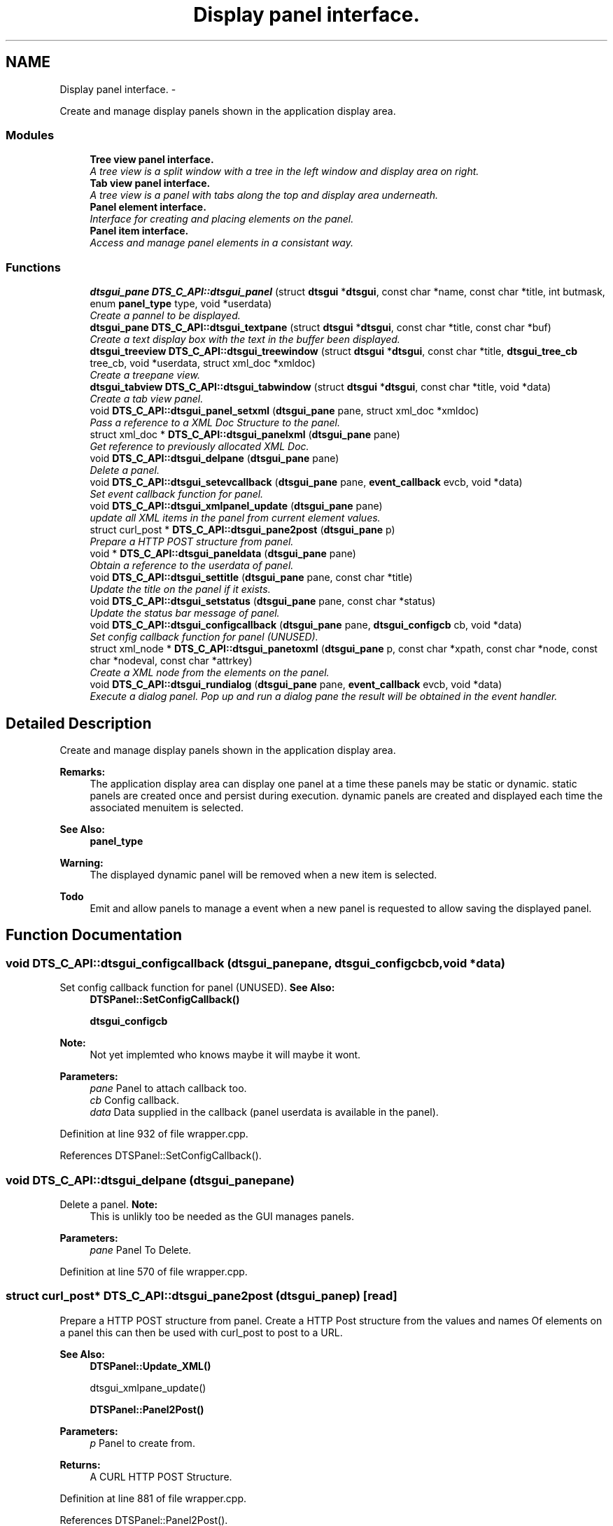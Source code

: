 .TH "Display panel interface." 3 "Fri Oct 11 2013" "Version 0.00" "DTS Application wxWidgets GUI Library" \" -*- nroff -*-
.ad l
.nh
.SH NAME
Display panel interface. \- 
.PP
Create and manage display panels shown in the application display area\&.  

.SS "Modules"

.in +1c
.ti -1c
.RI "\fBTree view panel interface\&.\fP"
.br
.RI "\fIA tree view is a split window with a tree in the left window and display area on right\&. \fP"
.ti -1c
.RI "\fBTab view panel interface\&.\fP"
.br
.RI "\fIA tree view is a panel with tabs along the top and display area underneath\&. \fP"
.ti -1c
.RI "\fBPanel element interface\&.\fP"
.br
.RI "\fIInterface for creating and placing elements on the panel\&. \fP"
.ti -1c
.RI "\fBPanel item interface\&.\fP"
.br
.RI "\fIAccess and manage panel elements in a consistant way\&. \fP"
.in -1c
.SS "Functions"

.in +1c
.ti -1c
.RI "\fBdtsgui_pane\fP \fBDTS_C_API::dtsgui_panel\fP (struct \fBdtsgui\fP *\fBdtsgui\fP, const char *name, const char *title, int butmask, enum \fBpanel_type\fP type, void *userdata)"
.br
.RI "\fICreate a pannel to be displayed\&. \fP"
.ti -1c
.RI "\fBdtsgui_pane\fP \fBDTS_C_API::dtsgui_textpane\fP (struct \fBdtsgui\fP *\fBdtsgui\fP, const char *title, const char *buf)"
.br
.RI "\fICreate a text display box with the text in the buffer been displayed\&. \fP"
.ti -1c
.RI "\fBdtsgui_treeview\fP \fBDTS_C_API::dtsgui_treewindow\fP (struct \fBdtsgui\fP *\fBdtsgui\fP, const char *title, \fBdtsgui_tree_cb\fP tree_cb, void *userdata, struct xml_doc *xmldoc)"
.br
.RI "\fICreate a treepane view\&. \fP"
.ti -1c
.RI "\fBdtsgui_tabview\fP \fBDTS_C_API::dtsgui_tabwindow\fP (struct \fBdtsgui\fP *\fBdtsgui\fP, const char *title, void *data)"
.br
.RI "\fICreate a tab view panel\&. \fP"
.ti -1c
.RI "void \fBDTS_C_API::dtsgui_panel_setxml\fP (\fBdtsgui_pane\fP pane, struct xml_doc *xmldoc)"
.br
.RI "\fIPass a reference to a XML Doc Structure to the panel\&. \fP"
.ti -1c
.RI "struct xml_doc * \fBDTS_C_API::dtsgui_panelxml\fP (\fBdtsgui_pane\fP pane)"
.br
.RI "\fIGet reference to previously allocated XML Doc\&. \fP"
.ti -1c
.RI "void \fBDTS_C_API::dtsgui_delpane\fP (\fBdtsgui_pane\fP pane)"
.br
.RI "\fIDelete a panel\&. \fP"
.ti -1c
.RI "void \fBDTS_C_API::dtsgui_setevcallback\fP (\fBdtsgui_pane\fP pane, \fBevent_callback\fP evcb, void *data)"
.br
.RI "\fISet event callback function for panel\&. \fP"
.ti -1c
.RI "void \fBDTS_C_API::dtsgui_xmlpanel_update\fP (\fBdtsgui_pane\fP pane)"
.br
.RI "\fIupdate all XML items in the panel from current element values\&. \fP"
.ti -1c
.RI "struct curl_post * \fBDTS_C_API::dtsgui_pane2post\fP (\fBdtsgui_pane\fP p)"
.br
.RI "\fIPrepare a HTTP POST structure from panel\&. \fP"
.ti -1c
.RI "void * \fBDTS_C_API::dtsgui_paneldata\fP (\fBdtsgui_pane\fP pane)"
.br
.RI "\fIObtain a reference to the userdata of panel\&. \fP"
.ti -1c
.RI "void \fBDTS_C_API::dtsgui_settitle\fP (\fBdtsgui_pane\fP pane, const char *title)"
.br
.RI "\fIUpdate the title on the panel if it exists\&. \fP"
.ti -1c
.RI "void \fBDTS_C_API::dtsgui_setstatus\fP (\fBdtsgui_pane\fP pane, const char *status)"
.br
.RI "\fIUpdate the status bar message of panel\&. \fP"
.ti -1c
.RI "void \fBDTS_C_API::dtsgui_configcallback\fP (\fBdtsgui_pane\fP pane, \fBdtsgui_configcb\fP cb, void *data)"
.br
.RI "\fISet config callback function for panel (UNUSED)\&. \fP"
.ti -1c
.RI "struct xml_node * \fBDTS_C_API::dtsgui_panetoxml\fP (\fBdtsgui_pane\fP p, const char *xpath, const char *node, const char *nodeval, const char *attrkey)"
.br
.RI "\fICreate a XML node from the elements on the panel\&. \fP"
.ti -1c
.RI "void \fBDTS_C_API::dtsgui_rundialog\fP (\fBdtsgui_pane\fP pane, \fBevent_callback\fP evcb, void *data)"
.br
.RI "\fIExecute a dialog panel\&. Pop up and run a dialog pane the result will be obtained in the event handler\&. \fP"
.in -1c
.SH "Detailed Description"
.PP 
Create and manage display panels shown in the application display area\&. 

\fBRemarks:\fP
.RS 4
The application display area can display one panel at a time these panels may be static or dynamic\&. static panels are created once and persist during execution\&. dynamic panels are created and displayed each time the associated menuitem is selected\&. 
.RE
.PP
\fBSee Also:\fP
.RS 4
\fBpanel_type\fP 
.RE
.PP
\fBWarning:\fP
.RS 4
The displayed dynamic panel will be removed when a new item is selected\&. 
.RE
.PP
\fBTodo\fP
.RS 4
Emit and allow panels to manage a event when a new panel is requested to allow saving the displayed panel\&. 
.RE
.PP

.SH "Function Documentation"
.PP 
.SS "void DTS_C_API::dtsgui_configcallback (\fBdtsgui_pane\fPpane, \fBdtsgui_configcb\fPcb, void *data)"

.PP
Set config callback function for panel (UNUSED)\&. \fBSee Also:\fP
.RS 4
\fBDTSPanel::SetConfigCallback()\fP 
.PP
\fBdtsgui_configcb\fP
.RE
.PP
\fBNote:\fP
.RS 4
Not yet implemted who knows maybe it will maybe it wont\&.
.RE
.PP
\fBParameters:\fP
.RS 4
\fIpane\fP Panel to attach callback too\&. 
.br
\fIcb\fP Config callback\&. 
.br
\fIdata\fP Data supplied in the callback (panel userdata is available in the panel)\&. 
.RE
.PP

.PP
Definition at line 932 of file wrapper\&.cpp\&.
.PP
References DTSPanel::SetConfigCallback()\&.
.SS "void DTS_C_API::dtsgui_delpane (\fBdtsgui_pane\fPpane)"

.PP
Delete a panel\&. \fBNote:\fP
.RS 4
This is unlikly too be needed as the GUI manages panels\&.
.RE
.PP
\fBParameters:\fP
.RS 4
\fIpane\fP Panel To Delete\&. 
.RE
.PP

.PP
Definition at line 570 of file wrapper\&.cpp\&.
.SS "struct curl_post* DTS_C_API::dtsgui_pane2post (\fBdtsgui_pane\fPp)\fC [read]\fP"

.PP
Prepare a HTTP POST structure from panel\&. Create a HTTP Post structure from the values and names Of elements on a panel this can then be used with curl_post to post to a URL\&.
.PP
\fBSee Also:\fP
.RS 4
\fBDTSPanel::Update_XML()\fP 
.PP
dtsgui_xmlpane_update() 
.PP
\fBDTSPanel::Panel2Post()\fP
.RE
.PP
\fBParameters:\fP
.RS 4
\fIp\fP Panel to create from\&. 
.RE
.PP
\fBReturns:\fP
.RS 4
A CURL HTTP POST Structure\&. 
.RE
.PP

.PP
Definition at line 881 of file wrapper\&.cpp\&.
.PP
References DTSPanel::Panel2Post()\&.
.PP
Referenced by post_items()\&.
.SS "\fBdtsgui_pane\fP DTS_C_API::dtsgui_panel (struct \fBdtsgui\fP *dtsgui, const char *name, const char *title, intbutmask, enum \fBpanel_type\fPtype, void *userdata)"

.PP
Create a pannel to be displayed\&. This function is able to create and return various panels excluding Tab/Tree view panels\&.
.PP
\fBSee Also:\fP
.RS 4
\fBDTSFrame::CreatePane()\fP 
.PP
\fBpanel_type\fP 
.PP
\fBpanel_buttons\fP
.RE
.PP
\fBParameters:\fP
.RS 4
\fIdtsgui\fP Application data ptr\&. 
.br
\fIname\fP Text used in the status bar when panel is displayed\&. 
.br
\fItitle\fP Title set in the window Top/Middle\&. 
.br
\fIbutmask\fP Buttons to be displayed values of panel_buttons or'd together\&. 
.br
\fItype\fP Type of panel to create [Excludes Tab/Tree Views] 
.br
\fIuserdata\fP Referenced Obect passed stored in panel and available in event handlers\&. 
.RE
.PP
\fBReturns:\fP
.RS 4
Newly created panel\&. 
.RE
.PP

.PP
Definition at line 458 of file wrapper\&.cpp\&.
.PP
References DTSFrame::CreatePane(), and dtsgui::GetFrame()\&.
.PP
Referenced by test_menu()\&.
.SS "void DTS_C_API::dtsgui_panel_setxml (\fBdtsgui_pane\fPpane, struct xml_doc *xmldoc)"

.PP
Pass a reference to a XML Doc Structure to the panel\&. Assign a reference to a XML Doc to the panel for use latter and with XML controls\&.
.PP
\fBSee Also:\fP
.RS 4
\fBDTSObject::SetXMLDoc()\fP
.RE
.PP
\fBParameters:\fP
.RS 4
\fIpane\fP Panel to be assigned the ref\&. 
.br
\fIxmldoc\fP Document to be assigned\&. 
.RE
.PP

.PP
Definition at line 543 of file wrapper\&.cpp\&.
.PP
References DTSObject::SetXMLDoc()\&.
.SS "void* DTS_C_API::dtsgui_paneldata (\fBdtsgui_pane\fPpane)"

.PP
Obtain a reference to the userdata of panel\&. \fBSee Also:\fP
.RS 4
\fBDTSObject::GetUserData()\fP\&.
.RE
.PP
\fBNote:\fP
.RS 4
this must be un refferenced\&.
.RE
.PP
\fBParameters:\fP
.RS 4
\fIpane\fP Panel to obtain reference from\&. 
.RE
.PP
\fBReturns:\fP
.RS 4
Reference to userdata\&. 
.RE
.PP

.PP
Definition at line 895 of file wrapper\&.cpp\&.
.PP
References DTSObject::GetUserData()\&.
.PP
Referenced by post_items()\&.
.SS "struct xml_doc* DTS_C_API::dtsgui_panelxml (\fBdtsgui_pane\fPpane)\fC [read]\fP"

.PP
Get reference to previously allocated XML Doc\&. Obtain a new reference to the xmldoc stored in the panel\&.
.PP
\fBNote:\fP
.RS 4
This must be un refferenced\&.
.RE
.PP
\fBSee Also:\fP
.RS 4
\fBDTSObject::GetXMLDoc()\fP
.RE
.PP
\fBParameters:\fP
.RS 4
\fIpane\fP Panel to obtain the XML Info\&. 
.RE
.PP
\fBReturns:\fP
.RS 4
Reference to XML Doc\&. 
.RE
.PP

.PP
Definition at line 559 of file wrapper\&.cpp\&.
.PP
References DTSObject::GetXMLDoc()\&.
.PP
Referenced by network_adsl_link(), network_adsl_link_new(), network_config(), and network_newwifi()\&.
.SS "struct xml_node* DTS_C_API::dtsgui_panetoxml (\fBdtsgui_pane\fPp, const char *xpath, const char *node, const char *nodeval, const char *attrkey)\fC [read]\fP"

.PP
Create a XML node from the elements on the panel\&. Using the path information a node is created and elements added as attributes\&.
.PP
\fBSee Also:\fP
.RS 4
\fBDTSPanel::Panel2XML()\fP
.RE
.PP
\fBParameters:\fP
.RS 4
\fIp\fP Panel to create nodes from\&. 
.br
\fIxpath\fP Base path to create the nodes in\&. 
.br
\fInode\fP Name of the node to add\&. 
.br
\fInodeval\fP Name of the element to use as the value of node\&. 
.br
\fIattrkey\fP Use this item to set the initial attribute and use as key\&. 
.RE
.PP
\fBReturns:\fP
.RS 4
New XML Node\&. 
.RE
.PP

.PP
Definition at line 951 of file wrapper\&.cpp\&.
.PP
References DTSPanel::Panel2XML()\&.
.SS "void DTS_C_API::dtsgui_rundialog (\fBdtsgui_pane\fPpane, \fBevent_callback\fPevcb, void *data)"

.PP
Execute a dialog panel\&. Pop up and run a dialog pane the result will be obtained in the event handler\&. \fBSee Also:\fP
.RS 4
\fBDTSDialog::RunDialog()\fP 
.RE
.PP
\fBParameters:\fP
.RS 4
\fIpane\fP Dialog panel to execute\&. 
.br
\fIevcb\fP Event callback to handle the results in\&. 
.br
\fIdata\fP Data passed to the event handler\&. 
.RE
.PP

.PP
Definition at line 963 of file wrapper\&.cpp\&.
.PP
References DTSDialog::RunDialog()\&.
.SS "void DTS_C_API::dtsgui_setevcallback (\fBdtsgui_pane\fPpane, \fBevent_callback\fPevcb, void *data)"

.PP
Set event callback function for panel\&. \fBSee Also:\fP
.RS 4
\fBDTSPanel::SetEventCallback()\fP 
.PP
\fBevent_callback\fP
.RE
.PP
When a event happens the callback is called with the userdata to allow actioning the event\&.
.PP
\fBParameters:\fP
.RS 4
\fIpane\fP Panel to attach callback too\&. 
.br
\fIevcb\fP Event callback\&. 
.br
\fIdata\fP Data supplied in the callback (panel userdata is available in the panel)\&. 
.RE
.PP

.PP
Definition at line 847 of file wrapper\&.cpp\&.
.PP
References DTSPanel::SetEventCallback()\&.
.PP
Referenced by network_iface_pane_cb(), and test_menu()\&.
.SS "void DTS_C_API::dtsgui_setstatus (\fBdtsgui_pane\fPpane, const char *status)"

.PP
Update the status bar message of panel\&. \fBSee Also:\fP
.RS 4
\fBDTSPanel::SetStatus()\fP 
.RE
.PP
\fBParameters:\fP
.RS 4
\fIpane\fP Panel to update title\&. 
.br
\fIstatus\fP New status bar message\&. 
.RE
.PP

.PP
Definition at line 916 of file wrapper\&.cpp\&.
.PP
References DTSPanel::SetStatus()\&.
.PP
Referenced by handle_updatetabpane()\&.
.SS "void DTS_C_API::dtsgui_settitle (\fBdtsgui_pane\fPpane, const char *title)"

.PP
Update the title on the panel if it exists\&. \fBSee Also:\fP
.RS 4
\fBDTSPanel::SetTitle()\fP 
.RE
.PP
\fBParameters:\fP
.RS 4
\fIpane\fP Panel to update title\&. 
.br
\fItitle\fP New title to place on panel\&. 
.RE
.PP

.PP
Definition at line 905 of file wrapper\&.cpp\&.
.PP
References DTSPanel::SetTitle()\&.
.SS "\fBdtsgui_tabview\fP DTS_C_API::dtsgui_tabwindow (struct \fBdtsgui\fP *dtsgui, const char *title, void *data)"

.PP
Create a tab view panel\&. Create a panel that will place pages as tabs along the top of the display\&. Clicking on the tab opens the panel in the display area\&.
.PP
\fBSee Also:\fP
.RS 4
\fBDTSTabWindow\fP
.RE
.PP
\fBParameters:\fP
.RS 4
\fIdtsgui\fP Application data ptr\&. 
.br
\fItitle\fP Text displayed on status bar\&. 
.br
\fIdata\fP Referenced object made available in the event callback\&. 
.RE
.PP
\fBReturns:\fP
.RS 4
Tab window\&. 
.RE
.PP

.PP
Definition at line 514 of file wrapper\&.cpp\&.
.PP
References dtsgui::GetFrame()\&.
.PP
Referenced by iface_config(), and pbx_settings()\&.
.SS "\fBdtsgui_pane\fP DTS_C_API::dtsgui_textpane (struct \fBdtsgui\fP *dtsgui, const char *title, const char *buf)"

.PP
Create a text display box with the text in the buffer been displayed\&. This creates a panel that only contains the supplied buffer Scrollbars are used as required\&.
.PP
This window is read only\&.
.PP
\fBSee Also:\fP
.RS 4
\fBDTSFrame::TextPanel()\fP
.RE
.PP
\fBParameters:\fP
.RS 4
\fIdtsgui\fP Application data ptr\&. 
.br
\fItitle\fP Text displayed on the status bar\&. 
.br
\fIbuf\fP The text displayed in the pane\&. 
.RE
.PP
\fBReturns:\fP
.RS 4
New text panel\&. 
.RE
.PP

.PP
Definition at line 477 of file wrapper\&.cpp\&.
.PP
References dtsgui::GetFrame(), and DTSFrame::TextPanel()\&.
.PP
Referenced by help_menu(), view_config_conf(), and view_config_xml()\&.
.SS "\fBdtsgui_treeview\fP DTS_C_API::dtsgui_treewindow (struct \fBdtsgui\fP *dtsgui, const char *title, \fBdtsgui_tree_cb\fPtree_cb, void *userdata, struct xml_doc *xmldoc)"

.PP
Create a treepane view\&. Create a split window with a tree control on the left and display area on right\&.
.PP
\fBSee Also:\fP
.RS 4
\fBDTSTreeWindow\fP 
.PP
\fBdtsgui_tree_cb\fP 
.PP
\fBtree_cbtype\fP
.RE
.PP
\fBParameters:\fP
.RS 4
\fIdtsgui\fP Aplication data ptr\&. 
.br
\fItitle\fP Text displayed on the status bar\&. 
.br
\fItree_cb\fP Callback called when a event of tree_cbtype is handled\&. 
.br
\fIuserdata\fP Referenced object made available in callback\&. 
.br
\fIxmldoc\fP Optional XML doc struct available in callback's and for managing XML nodes/panels\&. 
.RE
.PP

.PP
Definition at line 497 of file wrapper\&.cpp\&.
.PP
References dtsgui::GetFrame()\&.
.PP
Referenced by advanced_config()\&.
.SS "void DTS_C_API::dtsgui_xmlpanel_update (\fBdtsgui_pane\fPpane)"

.PP
update all XML items in the panel from current element values\&. All elements on the panel that are XML will have there nodes updated Based on the value of the elements\&.
.PP
\fBSee Also:\fP
.RS 4
\fBDTSPanel::Update_XML()\fP 
.PP
\fBdtsgui_pane2post\fP 
.PP
\fBDTSPanel::Panel2Post()\fP
.RE
.PP
\fBParameters:\fP
.RS 4
\fIpane\fP Panel to update\&. 
.RE
.PP

.PP
Definition at line 863 of file wrapper\&.cpp\&.
.PP
References DTSPanel::Update_XML()\&.
.PP
Referenced by system_wizard()\&.
.SH "Author"
.PP 
Generated automatically by Doxygen for DTS Application wxWidgets GUI Library from the source code\&.
